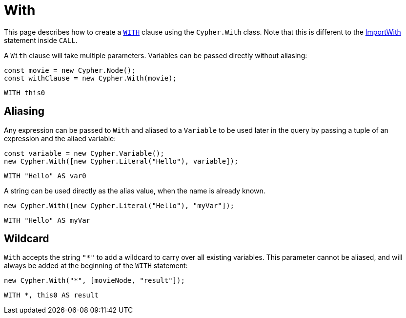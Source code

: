 [[with]]
:description: This page describes how to create `WITH` clauses.
= With

This page describes how to create a link:https://neo4j.com/docs/cypher-manual/current/clauses/with/[`WITH`] clause using the `Cypher.With` class. Note that this is different to the xref:../subqueries/call.adoc#_importwith[ImportWith] statement inside `CALL`.

A `With` clause will take multiple parameters. Variables can be passed directly without aliasing:

[source, javascript]
----
const movie = new Cypher.Node();
const withClause = new Cypher.With(movie);
----

[source, cypher]
----
WITH this0
----


== Aliasing

Any expression can be passed to `With` and aliased to a `Variable` to be used later in the query by passing a tuple of an expression and the aliaed variable:

[source, javascript]
----
const variable = new Cypher.Variable();
new Cypher.With([new Cypher.Literal("Hello"), variable]);
----

[source, cypher]
----
WITH "Hello" AS var0
----

A string can be used directly as the alias value, when the name is already known.

[source, javascript]
----
new Cypher.With([new Cypher.Literal("Hello"), "myVar"]);
----

[source, cypher]
----
WITH "Hello" AS myVar
----

== Wildcard


`With` accepts the string `"*"` to add a wildcard to carry over all existing variables. This parameter cannot be aliased, and will always be added at the beginning of the `WITH` statement:


[source, javascript]
----
new Cypher.With("*", [movieNode, "result"]);
----

[source, cypher]
----
WITH *, this0 AS result
----
